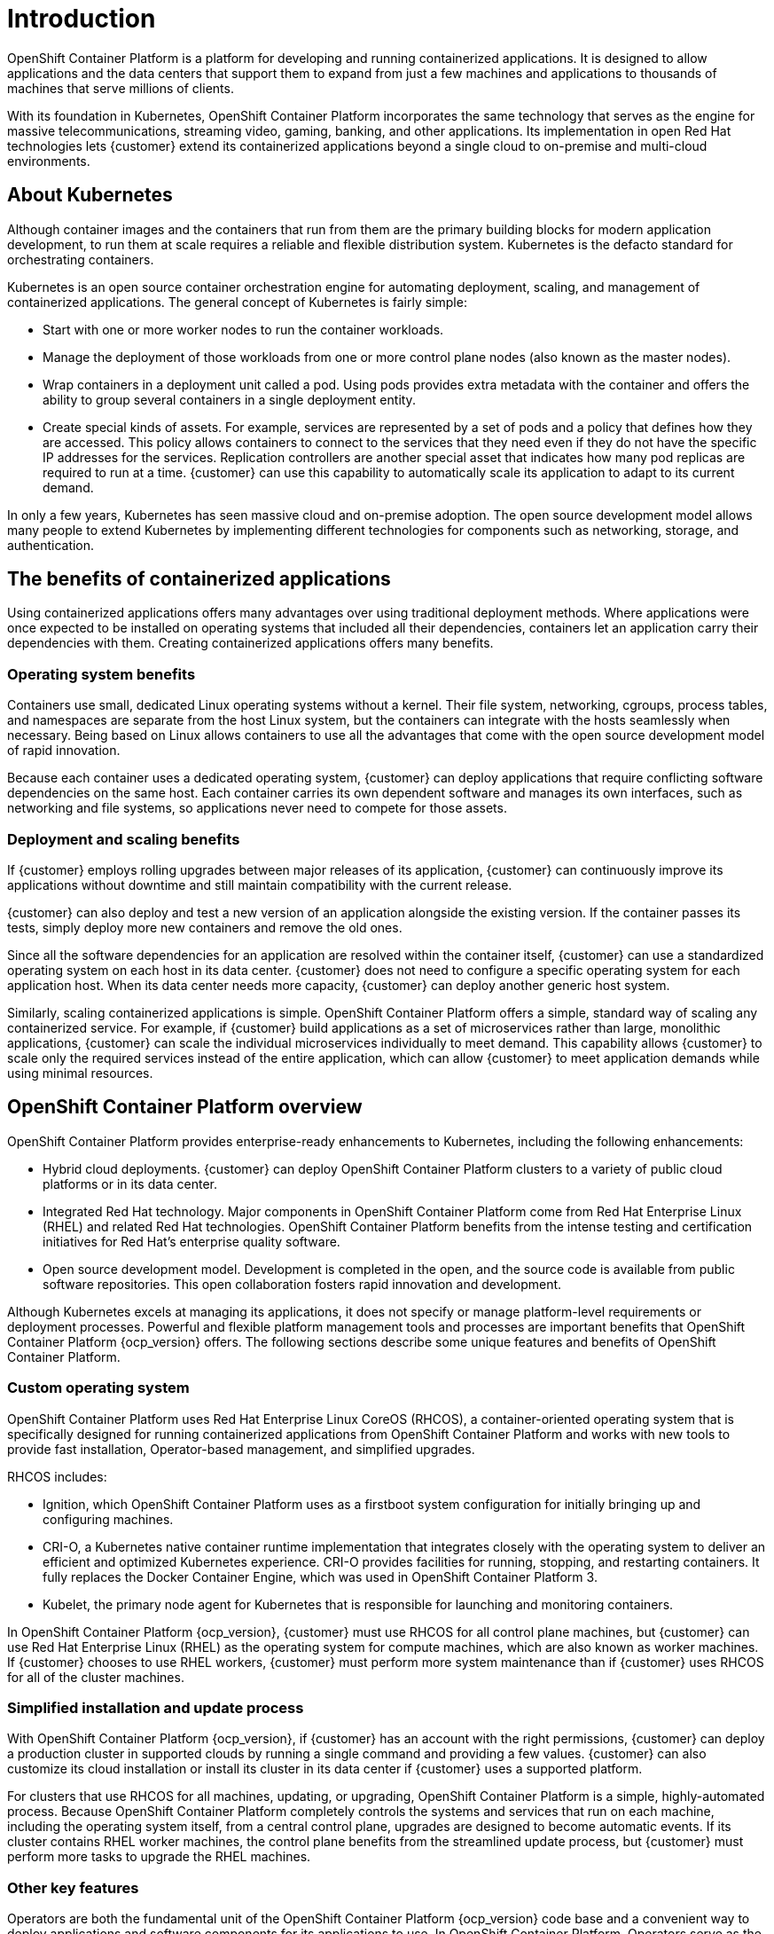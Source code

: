 ////
Purpose
-------
This page gives an introduction to OpenShift Container Platform architecture
////

= Introduction

OpenShift Container Platform is a platform for developing and running containerized applications. It is designed to allow applications and the data centers that support them to expand from just a few machines and applications to thousands of machines that serve millions of clients.

With its foundation in Kubernetes, OpenShift Container Platform incorporates the same technology that serves as the engine for massive telecommunications, streaming video, gaming, banking, and other applications. Its implementation in open Red Hat technologies lets {customer} extend its containerized applications beyond a single cloud to on-premise and multi-cloud environments.

== About Kubernetes

Although container images and the containers that run from them are the primary building blocks for modern application development, to run them at scale requires a reliable and flexible distribution system. Kubernetes is the defacto standard for orchestrating containers.

Kubernetes is an open source container orchestration engine for automating deployment, scaling, and management of containerized applications. The general concept of Kubernetes is fairly simple:

* Start with one or more worker nodes to run the container workloads.

* Manage the deployment of those workloads from one or more control plane nodes (also known as the master nodes).

* Wrap containers in a deployment unit called a pod. Using pods provides extra metadata with the container and offers the ability to group several containers in a single deployment entity.

* Create special kinds of assets. For example, services are represented by a set of pods and a policy that defines how they are accessed. This policy allows containers to connect to the services that they need even if they do not have the specific IP addresses for the services. Replication controllers are another special asset that indicates how many pod replicas are required to run at a time. {customer} can use this capability to automatically scale its application to adapt to its current demand.

In only a few years, Kubernetes has seen massive cloud and on-premise adoption. The open source development model allows many people to extend Kubernetes by implementing different technologies for components such as networking, storage, and authentication.

== The benefits of containerized applications

Using containerized applications offers many advantages over using traditional deployment methods. Where applications were once expected to be installed on operating systems that included all their dependencies, containers let an application carry their dependencies with them. Creating containerized applications offers many benefits.

=== Operating system benefits

Containers use small, dedicated Linux operating systems without a kernel. Their file system, networking, cgroups, process tables, and namespaces are separate from the host Linux system, but the containers can integrate with the hosts seamlessly when necessary. Being based on Linux allows containers to use all the advantages that come with the open source development model of rapid innovation.

Because each container uses a dedicated operating system, {customer} can deploy applications that require conflicting software dependencies on the same host. Each container carries its own dependent software and manages its own interfaces, such as networking and file systems, so applications never need to compete for those assets.

=== Deployment and scaling benefits

If {customer} employs rolling upgrades between major releases of its application, {customer} can continuously improve its applications without downtime and still maintain compatibility with the current release.

{customer} can also deploy and test a new version of an application alongside the existing version. If the container passes its tests, simply deploy more new containers and remove the old ones. 

Since all the software dependencies for an application are resolved within the container itself, {customer} can use a standardized operating system on each host in its data center. {customer} does not need to configure a specific operating system for each application host. When its data center needs more capacity, {customer} can deploy another generic host system.

Similarly, scaling containerized applications is simple. OpenShift Container Platform offers a simple, standard way of scaling any containerized service. For example, if {customer} build applications as a set of microservices rather than large, monolithic applications, {customer} can scale the individual microservices individually to meet demand. This capability allows {customer} to scale only the required services instead of the entire application, which can allow {customer} to meet application demands while using minimal resources.

== OpenShift Container Platform overview

OpenShift Container Platform provides enterprise-ready enhancements to Kubernetes, including the following enhancements:

* Hybrid cloud deployments. {customer} can deploy OpenShift Container Platform clusters to a variety of public cloud platforms or in its data center.

* Integrated Red Hat technology. Major components in OpenShift Container Platform come from Red Hat Enterprise Linux (RHEL) and related Red Hat technologies. OpenShift Container Platform benefits from the intense testing and certification initiatives for Red Hat’s enterprise quality software.

* Open source development model. Development is completed in the open, and the source code is available from public software repositories. This open collaboration fosters rapid innovation and development.

Although Kubernetes excels at managing its applications, it does not specify or manage platform-level requirements or deployment processes. Powerful and flexible platform management tools and processes are important benefits that OpenShift Container Platform {ocp_version} offers. The following sections describe some unique features and benefits of OpenShift Container Platform.

=== Custom operating system

OpenShift Container Platform uses Red Hat Enterprise Linux CoreOS (RHCOS), a container-oriented operating system that is specifically designed for running containerized applications from OpenShift Container Platform and works with new tools to provide fast installation, Operator-based management, and simplified upgrades.

RHCOS includes:

* Ignition, which OpenShift Container Platform uses as a firstboot system configuration for initially bringing up and configuring machines.

* CRI-O, a Kubernetes native container runtime implementation that integrates closely with the operating system to deliver an efficient and optimized Kubernetes experience. CRI-O provides facilities for running, stopping, and restarting containers. It fully replaces the Docker Container Engine, which was used in OpenShift Container Platform 3.

* Kubelet, the primary node agent for Kubernetes that is responsible for launching and monitoring containers.

In OpenShift Container Platform {ocp_version}, {customer} must use RHCOS for all control plane machines, but {customer} can use Red Hat Enterprise Linux (RHEL) as the operating system for compute machines, which are also known as worker machines. If {customer} chooses to use RHEL workers, {customer} must perform more system maintenance than if {customer} uses RHCOS for all of the cluster machines.

=== Simplified installation and update process

With OpenShift Container Platform {ocp_version}, if {customer} has an account with the right permissions, {customer} can deploy a production cluster in supported clouds by running a single command and providing a few values. {customer} can also customize its cloud installation or install its cluster in its data center if {customer} uses a supported platform.

For clusters that use RHCOS for all machines, updating, or upgrading, OpenShift Container Platform is a simple, highly-automated process. Because OpenShift Container Platform completely controls the systems and services that run on each machine, including the operating system itself, from a central control plane, upgrades are designed to become automatic events. If its cluster contains RHEL worker machines, the control plane benefits from the streamlined update process, but {customer} must perform more tasks to upgrade the RHEL machines.

=== Other key features

Operators are both the fundamental unit of the OpenShift Container Platform {ocp_version} code base and a convenient way to deploy applications and software components for its applications to use. In OpenShift Container Platform, Operators serve as the platform foundation and remove the need for manual upgrades of operating systems and control plane applications. OpenShift Container Platform Operators such as the Cluster Version Operator and Machine Config Operator allow simplified, cluster-wide management of those critical components.

Operator Lifecycle Manager (OLM) and the OperatorHub provide facilities for storing and distributing Operators to people developing and deploying applications.

The Red Hat Quay Container Registry is a Quay.io container registry that serves most of the container images and Operators to OpenShift Container Platform clusters. Quay.io is a public registry version of Red Hat Quay that stores millions of images and tags.

Other enhancements to Kubernetes in OpenShift Container Platform include improvements in software defined networking (SDN), authentication, log aggregation, monitoring, and routing. OpenShift Container Platform also offers a comprehensive web console and the custom OpenShift CLI (oc) interface.

=== OpenShift Container Platform lifecycle

The following figure illustrates the basic OpenShift Container Platform lifecycle:

* Creating an OpenShift Container Platform cluster

* Managing the cluster

* Developing and deploying applications

* Scaling up applications

.High level OpenShift Container Platform overview
image::OCP-4x-base/intro-high-level-ocp-overview.png[]

=== Internet access for OpenShift Container Platform

In OpenShift Container Platform {ocp_version}, {customer} requires access to the internet to install its cluster.

{customer} must have internet access to:

* Access the link:https://console.redhat.com/openshift[Red Hat OpenShift Cluster Manager] page to download the installation program and perform subscription management. If the cluster has internet access and {customer} do not disable Telemetry, that service automatically entitles its cluster.

* Access link:https://quay.io[Quay.io] to obtain the packages that are required to install its cluster.

* Obtain the packages that are required to perform cluster updates.
	
IMPORTANT: If its cluster cannot have direct internet access, {customer} can perform a restricted network installation on some types of infrastructure that {customer} provisions. During that process, {customer} downloads the content that is required and use it to populate a mirror registry with the packages that {customer} needs to install a cluster and generate the installation program. With some installation types, the environment that {customer} installs its cluster in will not require internet access. Before {customer} updates the cluster, {customer} updates the content of the mirror registry.
